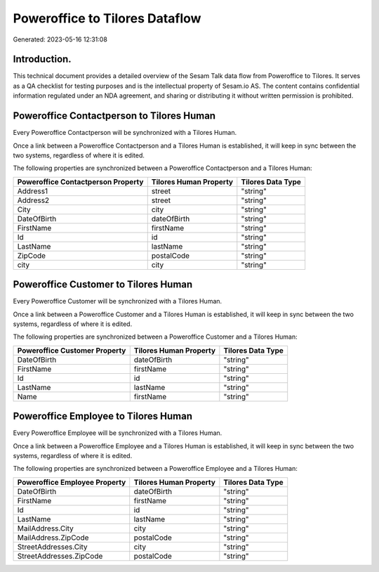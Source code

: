===============================
Poweroffice to Tilores Dataflow
===============================

Generated: 2023-05-16 12:31:08

Introduction.
------------

This technical document provides a detailed overview of the Sesam Talk data flow from Poweroffice to Tilores. It serves as a QA checklist for testing purposes and is the intellectual property of Sesam.io AS. The content contains confidential information regulated under an NDA agreement, and sharing or distributing it without written permission is prohibited.

Poweroffice Contactperson to Tilores Human
------------------------------------------
Every Poweroffice Contactperson will be synchronized with a Tilores Human.

Once a link between a Poweroffice Contactperson and a Tilores Human is established, it will keep in sync between the two systems, regardless of where it is edited.

The following properties are synchronized between a Poweroffice Contactperson and a Tilores Human:

.. list-table::
   :header-rows: 1

   * - Poweroffice Contactperson Property
     - Tilores Human Property
     - Tilores Data Type
   * - Address1
     - street
     - "string"
   * - Address2
     - street
     - "string"
   * - City
     - city
     - "string"
   * - DateOfBirth
     - dateOfBirth
     - "string"
   * - FirstName
     - firstName
     - "string"
   * - Id
     - id
     - "string"
   * - LastName
     - lastName
     - "string"
   * - ZipCode
     - postalCode
     - "string"
   * - city
     - city
     - "string"


Poweroffice Customer to Tilores Human
-------------------------------------
Every Poweroffice Customer will be synchronized with a Tilores Human.

Once a link between a Poweroffice Customer and a Tilores Human is established, it will keep in sync between the two systems, regardless of where it is edited.

The following properties are synchronized between a Poweroffice Customer and a Tilores Human:

.. list-table::
   :header-rows: 1

   * - Poweroffice Customer Property
     - Tilores Human Property
     - Tilores Data Type
   * - DateOfBirth
     - dateOfBirth
     - "string"
   * - FirstName
     - firstName
     - "string"
   * - Id
     - id
     - "string"
   * - LastName
     - lastName
     - "string"
   * - Name
     - firstName
     - "string"


Poweroffice Employee to Tilores Human
-------------------------------------
Every Poweroffice Employee will be synchronized with a Tilores Human.

Once a link between a Poweroffice Employee and a Tilores Human is established, it will keep in sync between the two systems, regardless of where it is edited.

The following properties are synchronized between a Poweroffice Employee and a Tilores Human:

.. list-table::
   :header-rows: 1

   * - Poweroffice Employee Property
     - Tilores Human Property
     - Tilores Data Type
   * - DateOfBirth
     - dateOfBirth
     - "string"
   * - FirstName
     - firstName
     - "string"
   * - Id
     - id
     - "string"
   * - LastName
     - lastName
     - "string"
   * - MailAddress.City
     - city
     - "string"
   * - MailAddress.ZipCode
     - postalCode
     - "string"
   * - StreetAddresses.City
     - city
     - "string"
   * - StreetAddresses.ZipCode
     - postalCode
     - "string"

